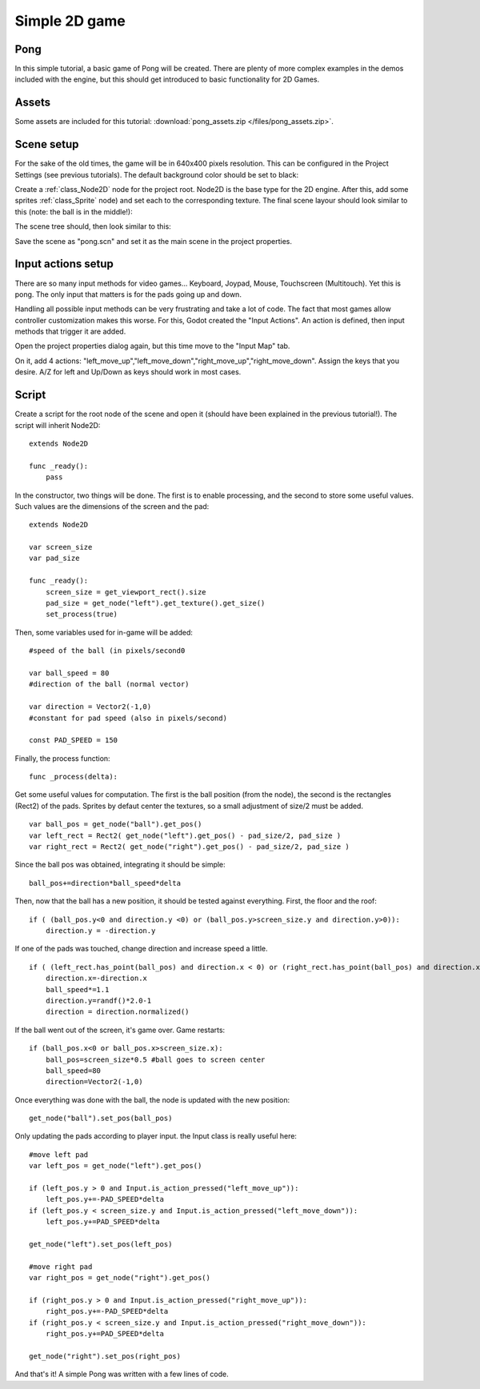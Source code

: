 .. _doc_simple_2d_game:

Simple 2D game
==============

Pong
~~~~

In this simple tutorial, a basic game of Pong will be created. There are
plenty of more complex examples in the demos included with the engine,
but this should get introduced to basic functionality for 2D Games.

Assets
~~~~~~

Some assets are included for this tutorial:
:download:`pong_assets.zip </files/pong_assets.zip>`.

Scene setup
~~~~~~~~~~~

For the sake of the old times, the game will be in 640x400 pixels
resolution. This can be configured in the Project Settings (see previous
tutorials). The default background color should be set to black:

.. image:: /img/clearcolor.png

Create a :ref:`class_Node2D` node for the project root. Node2D is the base
type for the 2D engine. After this, add some sprites :ref:`class_Sprite`
node) and set each to the corresponding texture. The final scene layour
should look similar to this (note: the ball is in the middle!):

.. image:: /img/pong_layout.png

The scene tree should, then look similar to this:

.. image:: /img/pong_nodes.png

Save the scene as "pong.scn" and set it as the main scene in the project
properties.

Input actions setup
~~~~~~~~~~~~~~~~~~~

There are so many input methods for video games... Keyboard, Joypad,
Mouse, Touchscreen (Multitouch). Yet this is pong. The only input that
matters is for the pads going up and down.

Handling all possible input methods can be very frustrating and take a
lot of code. The fact that most games allow controller customization
makes this worse. For this, Godot created the "Input Actions". An action
is defined, then input methods that trigger it are added.

Open the project properties dialog again, but this time move to the
"Input Map" tab.

On it, add 4 actions:
"left_move_up","left_move_down","right_move_up","right_move_down".
Assign the keys that you desire. A/Z for left and Up/Down as keys
should work in most cases.

.. image:: /img/inputmap.png

Script
~~~~~~

Create a script for the root node of the scene and open it (should have
been explained in the previous tutorial!). The script will inherit
Node2D:

::

    extends Node2D

    func _ready():
        pass

In the constructor, two things will be done. The first is to enable
processing, and the second to store some useful values. Such values are
the dimensions of the screen and the pad:

::


    extends Node2D

    var screen_size
    var pad_size

    func _ready():
        screen_size = get_viewport_rect().size
        pad_size = get_node("left").get_texture().get_size()
        set_process(true)

Then, some variables used for in-game will be added:

::

    #speed of the ball (in pixels/second0

    var ball_speed = 80
    #direction of the ball (normal vector)

    var direction = Vector2(-1,0)
    #constant for pad speed (also in pixels/second)

    const PAD_SPEED = 150

Finally, the process function:

::

    func _process(delta):

Get some useful values for computation. The first is the ball position
(from the node), the second is the rectangles (Rect2) of the pads.
Sprites by defaut center the textures, so a small adjustment of size/2
must be added.

::

        var ball_pos = get_node("ball").get_pos()
        var left_rect = Rect2( get_node("left").get_pos() - pad_size/2, pad_size )
        var right_rect = Rect2( get_node("right").get_pos() - pad_size/2, pad_size )

Since the ball pos was obtained, integrating it should be simple:

::

        ball_pos+=direction*ball_speed*delta

Then, now that the ball has a new position, it should be tested against
everything. First, the floor and the roof:

::

        if ( (ball_pos.y<0 and direction.y <0) or (ball_pos.y>screen_size.y and direction.y>0)):
            direction.y = -direction.y

If one of the pads was touched, change direction and increase speed a
little.

::

        if ( (left_rect.has_point(ball_pos) and direction.x < 0) or (right_rect.has_point(ball_pos) and direction.x > 0)):
            direction.x=-direction.x
            ball_speed*=1.1
            direction.y=randf()*2.0-1
            direction = direction.normalized()

If the ball went out of the screen, it's game over. Game restarts:

::

        if (ball_pos.x<0 or ball_pos.x>screen_size.x):
            ball_pos=screen_size*0.5 #ball goes to screen center
            ball_speed=80
            direction=Vector2(-1,0)

Once everything was done with the ball, the node is updated with the new
position:

::

        get_node("ball").set_pos(ball_pos)

Only updating the pads according to player input. the Input class is
really useful here:

::

        #move left pad  
        var left_pos = get_node("left").get_pos()

        if (left_pos.y > 0 and Input.is_action_pressed("left_move_up")):
            left_pos.y+=-PAD_SPEED*delta
        if (left_pos.y < screen_size.y and Input.is_action_pressed("left_move_down")):
            left_pos.y+=PAD_SPEED*delta

        get_node("left").set_pos(left_pos)

        #move right pad 
        var right_pos = get_node("right").get_pos()

        if (right_pos.y > 0 and Input.is_action_pressed("right_move_up")):
            right_pos.y+=-PAD_SPEED*delta
        if (right_pos.y < screen_size.y and Input.is_action_pressed("right_move_down")):
            right_pos.y+=PAD_SPEED*delta

        get_node("right").set_pos(right_pos)

And that's it! A simple Pong was written with a few lines of code.
